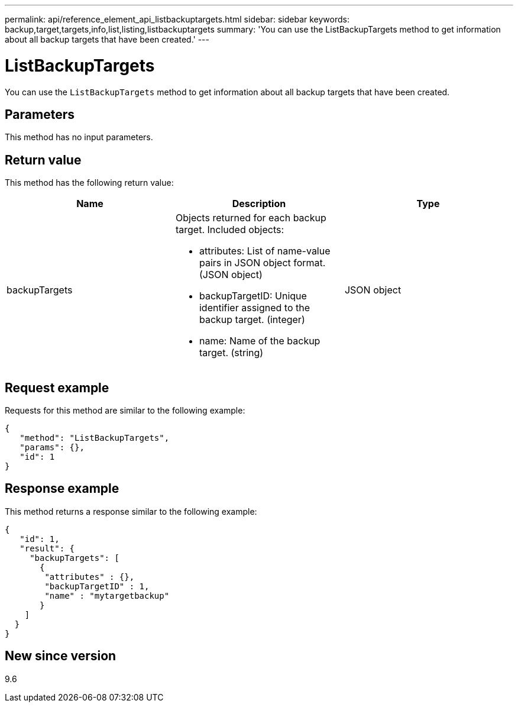 ---
permalink: api/reference_element_api_listbackuptargets.html
sidebar: sidebar
keywords: backup,target,targets,info,list,listing,listbackuptargets
summary: 'You can use the ListBackupTargets method to get information about all backup targets that have been created.'
---

= ListBackupTargets
:icons: font
:imagesdir: ../media/

[.lead]
You can use the `ListBackupTargets` method to get information about all backup targets that have been created.

== Parameters

This method has no input parameters.

== Return value

This method has the following return value:

[options="header"]
|===
|Name |Description |Type
a|
backupTargets
a|
Objects returned for each backup target. Included objects:

* attributes: List of name-value pairs in JSON object format. (JSON object)
* backupTargetID: Unique identifier assigned to the backup target. (integer)
* name: Name of the backup target. (string)

a|
JSON object
|===

== Request example

Requests for this method are similar to the following example:

----
{
   "method": "ListBackupTargets",
   "params": {},
   "id": 1
}
----

== Response example

This method returns a response similar to the following example:

----
{
   "id": 1,
   "result": {
     "backupTargets": [
       {
        "attributes" : {},
        "backupTargetID" : 1,
        "name" : "mytargetbackup"
       }
    ]
  }
}
----

== New since version

9.6
